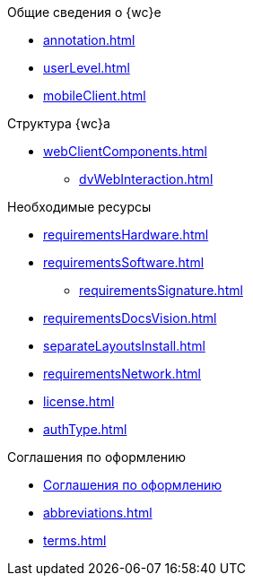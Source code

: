 .Общие сведения о {wc}е
* xref:annotation.adoc[]
* xref:userLevel.adoc[]
* xref:mobileClient.adoc[]

.Структура {wc}а
* xref:webClientComponents.adoc[]
** xref:dvWebInteraction.adoc[]

.Необходимые ресурсы
* xref:requirementsHardware.adoc[]
* xref:requirementsSoftware.adoc[]
** xref:requirementsSignature.adoc[]
* xref:requirementsDocsVision.adoc[]
* xref:separateLayoutsInstall.adoc[]
* xref:requirementsNetwork.adoc[]
* xref:license.adoc[]
* xref:authType.adoc[]

.Соглашения по оформлению
* xref:formatting.adoc[Соглашения по оформлению]
* xref:abbreviations.adoc[]
* xref:terms.adoc[]